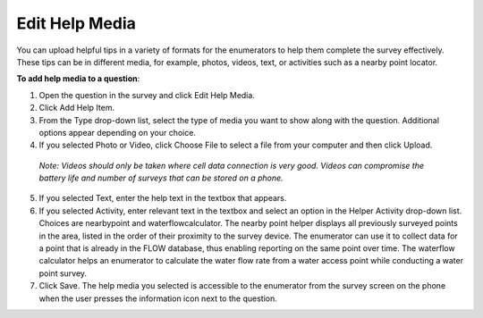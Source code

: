 Edit Help Media
---------------

You can upload helpful tips in a variety of formats for the enumerators to help them complete the survey effectively. These tips can be in different media, for example, photos, videos, text, or activities such as a nearby point locator.

**To add help media to a question**:

1.	Open the question in the survey and click Edit Help Media. 
 
2.	Click Add Help Item.
 
3.	From the Type drop-down list, select the type of media you want to show along with the question. Additional options appear depending on your choice.  
4.	If you selected Photo or Video, click Choose File to select a file from your computer and then click Upload. 

   *Note: Videos should only be taken where cell data connection is very good. Videos can compromise the battery life and number of surveys that can be stored on a phone.*

5.	If you selected Text, enter the help text in the textbox that appears.
6.	If you selected Activity, enter relevant text in the textbox and select an option in the Helper Activity drop-down list. Choices are nearbypoint and waterflowcalculator. The nearby point helper displays all previously surveyed points in the area, listed in the order of their proximity to the survey device. The enumerator can use it to collect data for a point that is already in the FLOW database, thus enabling reporting on the same point over time. The waterflow calculator helps an enumerator to calculate the water flow rate from a water access point while conducting a water point survey. 
7.	Click Save. The help media you selected is accessible to the enumerator from the survey screen on the phone when the user presses the   information icon next to the question.
